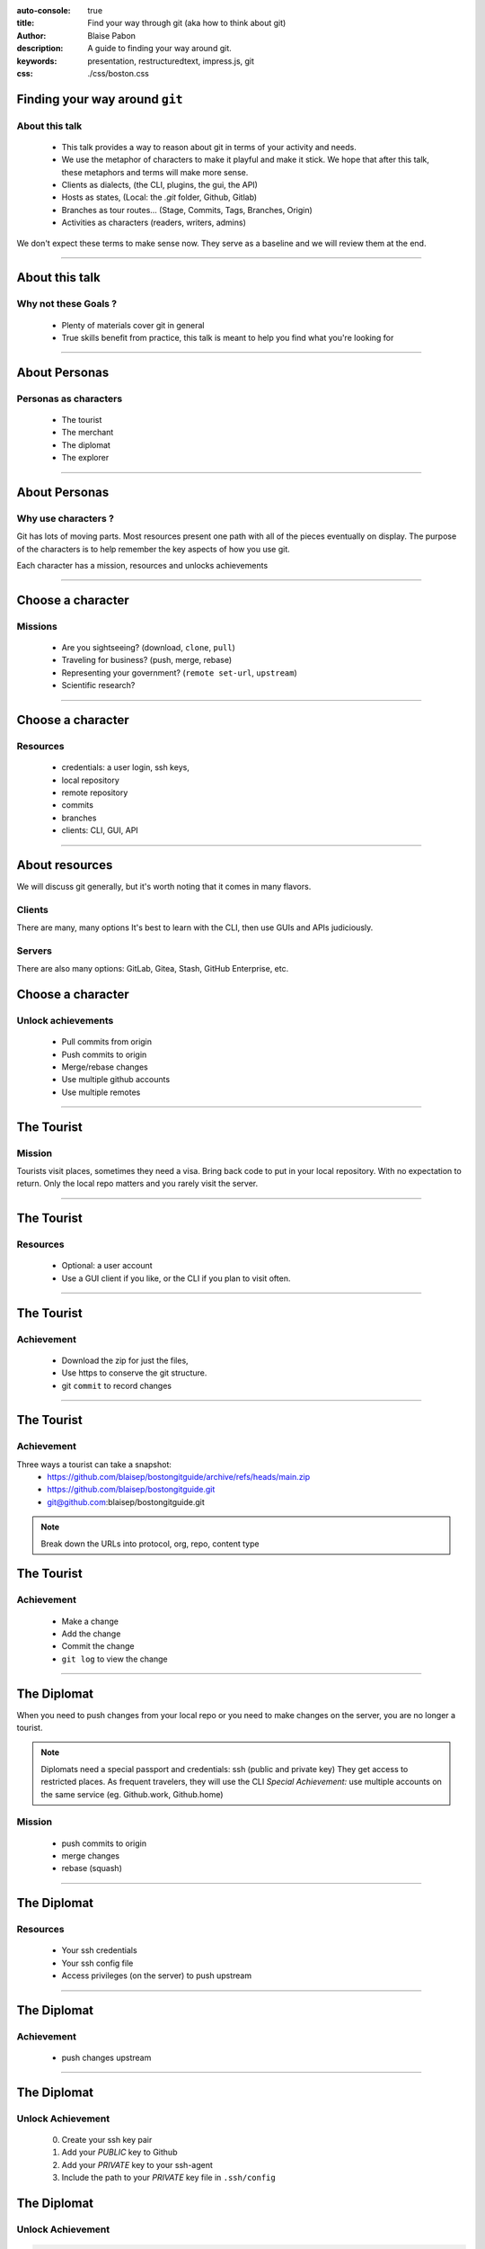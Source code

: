 :auto-console: true
:title: Find your way through git (aka how to think about git)
:author: Blaise Pabon
:description: A guide to finding your way around git.
:keywords: presentation, restructuredtext, impress.js, git
:css: ./css/boston.css


Finding your way around ``git``
===============================

About this talk
-----------------

    - This talk provides a way to reason about git in terms of your activity and needs.
    - We use the metaphor of characters to make it playful and make it stick. We hope that after this talk, these metaphors and terms will make more sense.

    - Clients as dialects, (the CLI, plugins, the gui, the API)
    - Hosts as states, (Local: the `.git` folder, Github, Gitlab)
    - Branches as tour routes... (Stage, Commits, Tags, Branches, Origin)
    - Activities as characters (readers, writers, admins)

We don't expect these terms to make sense now. They serve as a baseline and we will review them at the end.

----

About this talk
===============

Why not these Goals ?
---------------------

    - Plenty of materials cover git in general
    - True skills benefit from practice, this talk is meant to help you find what you're looking for


----

About Personas
==============

Personas as characters
----------------------

    - The tourist
    - The merchant
    - The diplomat
    - The explorer

----

About Personas
==============

Why use characters ?
--------------------

Git has lots of moving parts. Most resources present one path with all of the pieces eventually on display.
The purpose of the characters is to help remember the key aspects of how you use git.

Each character has a mission, resources and unlocks achievements

----

Choose a character
==================

Missions
---------

    - Are you sightseeing? (download, ``clone``, ``pull``)
    - Traveling for business? (push, merge, rebase)
    - Representing your government? (``remote set-url``, ``upstream``)
    - Scientific research?

----

Choose a character
==================

Resources
---------

    - credentials: a user login, ssh keys,
    - local repository
    - remote repository
    - commits
    - branches
    - clients: CLI, GUI, API

----

About resources
===============

We will discuss git generally, but it's worth noting that it comes in many flavors.

Clients
-------

There are many, many options
It's best to learn with the CLI, then use GUIs and APIs judiciously.

Servers
-------

There are also many options: GitLab, Gitea, Stash, GitHub Enterprise, etc.

Choose a character
==================

Unlock achievements
--------------------

    - Pull commits from origin
    - Push commits to origin
    - Merge/rebase changes
    - Use multiple github accounts
    - Use multiple remotes

----

The Tourist
===========

Mission
-------

Tourists visit places, sometimes they need a visa. Bring back code to put in your local repository.
With no expectation to return. Only the local repo matters and you rarely visit the server.

----

The Tourist
===========

Resources
---------

    - Optional: a user account
    - Use a GUI client if you like, or the CLI if you plan to visit often.

----

The Tourist
===========

Achievement
-----------

    - Download the zip for just the files,
    - Use https to conserve the git structure.
    - git ``commit`` to record changes

----

The Tourist
===========

Achievement
-----------

Three ways a tourist can take a snapshot:
    - https://github.com/blaisep/bostongitguide/archive/refs/heads/main.zip
    - https://github.com/blaisep/bostongitguide.git
    - git@github.com:blaisep/bostongitguide.git

.. note::
    Break down the URLs into protocol, org, repo, content type

The Tourist
===========

Achievement
-----------

    - Make a change
    - Add the change
    - Commit the change
    - ``git log`` to view the change


----

The Diplomat
============

When you need to push changes from your local repo or you need to make changes on the server, you are no longer a tourist.

.. note::
    Diplomats need a special passport and credentials: ssh (public and private key)
    They get access to restricted places. As frequent travelers, they will use the CLI
    *Special Achievement:* use multiple accounts on the same service (eg. Github.work, Github.home)


Mission
-------

    - push commits to origin
    - merge changes
    - rebase (squash)

----

The Diplomat
============

Resources
---------
    - Your ssh credentials
    - Your ssh config file
    - Access privileges (on the server) to push upstream

----

The Diplomat
============

Achievement
-----------

    - push changes upstream

----

The Diplomat
============

Unlock Achievement
-------------------

    0. Create your ssh key pair
    1. Add your *PUBLIC* key to Github
    2. Add your *PRIVATE* key to your ssh-agent
    3. Include the path to your *PRIVATE* key file in ``.ssh/config``

The Diplomat
============

Unlock Achievement
-------------------

.. code-block:: bash

    Host github.com
    User blaisep
    UseKeychain yes
    AddKeysToAgent yes
    IdentityFile /Users/bpabon/.ssh/id_ed25519


---

The Merchant
============

Merchants travel around trading and adding value along the way.
*Special Achievement:* Multiple accounts on the same server (eg. personal and professional)

Mission
-------

    - use multiple accounts on the same service (eg. Github.work, Github.home)
    - follow the branching strategy (``merge`` , ``rebase``, ``git --amend`` )

---

The Merchant
============

Resources
---------

    - A keypair for each account, both on the same laptop
    - ``push`` privileges to both remotes
    - Pull Request (Github)
    - Merge Request (Gitlab)

---

The Merchant
============

Achievement:
------------

    - Push changes to a personal repo
    - Push changes to a work repo

----

The Merchant
============

Achievement:
------------

This achievement requires three steps:

    0. A keypair for each account
    1. Edits to your ``~/.ssh/config``
    2. Adjust the name and email of your repos
    3. ``git remote orgin set-url`` of your personal remote

---

The Merchant
============

.. code-block:: bash

    Host github.com-personal
    HostName github.com
    User git
    IdentityFile ~/.ssh/github-personal_ed25519

---

The Merchant
============

The ssh config
--------------

.. note::
    Places to visit
        - remotes
        - Tags vs Branches
        - Rebase vs Merge
        - Merge conflicts

----

The Merchant
============

The remote URL
--------------

.. code-block::

    git remote origin set-url git@github.com-personal:blaisep/bostongitguide.git

----

The Explorer
============

Explorers discover a create descriptions of the unknown for the benefit of others.


----

Questions
=========

...about the material

----

Requests
========

...for improvements
